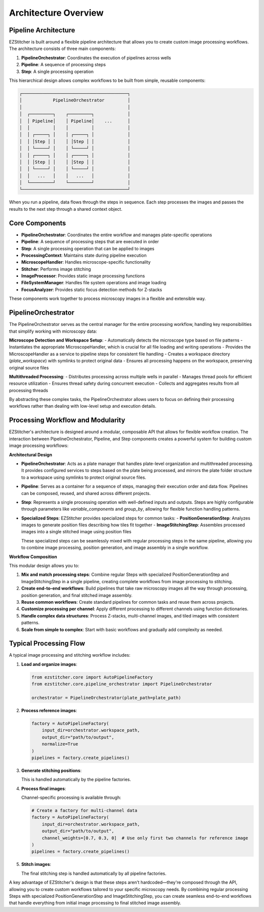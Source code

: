 ====================
Architecture Overview
====================

Pipeline Architecture
--------------------

EZStitcher is built around a flexible pipeline architecture that allows you to create custom image processing workflows. The architecture consists of three main components:

1. **PipelineOrchestrator**: Coordinates the execution of pipelines across wells
2. **Pipeline**: A sequence of processing steps
3. **Step**: A single processing operation

This hierarchical design allows complex workflows to be built from simple, reusable components:

.. code-block:: text

    ┌─────────────────────────────────────────┐
    │            PipelineOrchestrator         │
    │                                         │
    │  ┌─────────┐    ┌─────────┐             │
    │  │ Pipeline│    │ Pipeline│    ...      │
    │  │         │    │         │             │
    │  │ ┌─────┐ │    │ ┌─────┐ │             │
    │  │ │Step │ │    │ │Step │ │             │
    │  │ └─────┘ │    │ └─────┘ │             │
    │  │ ┌─────┐ │    │ ┌─────┐ │             │
    │  │ │Step │ │    │ │Step │ │             │
    │  │ └─────┘ │    │ └─────┘ │             │
    │  │   ...   │    │   ...   │             │
    │  └─────────┘    └─────────┘             │
    └─────────────────────────────────────────┘

When you run a pipeline, data flows through the steps in sequence. Each step processes the images and passes the results to the next step through a shared context object.

Core Components
--------------

- **PipelineOrchestrator**: Coordinates the entire workflow and manages plate-specific operations
- **Pipeline**: A sequence of processing steps that are executed in order
- **Step**: A single processing operation that can be applied to images
- **ProcessingContext**: Maintains state during pipeline execution
- **MicroscopeHandler**: Handles microscope-specific functionality
- **Stitcher**: Performs image stitching
- **ImageProcessor**: Provides static image processing functions
- **FileSystemManager**: Handles file system operations and image loading
- **FocusAnalyzer**: Provides static focus detection methods for Z-stacks

These components work together to process microscopy images in a flexible and extensible way.

PipelineOrchestrator
------------------

The PipelineOrchestrator serves as the central manager for the entire processing workflow, handling key responsibilities that simplify working with microscopy data:

**Microscope Detection and Workspace Setup**:
- Automatically detects the microscope type based on file patterns
- Instantiates the appropriate MicroscopeHandler, which is crucial for all file loading and writing operations
- Provides the MicroscopeHandler as a service to pipeline steps for consistent file handling
- Creates a workspace directory (`plate_workspace`) with symlinks to protect original data
- Ensures all processing happens on the workspace, preserving original source files

**Multithreaded Processing**:
- Distributes processing across multiple wells in parallel
- Manages thread pools for efficient resource utilization
- Ensures thread safety during concurrent execution
- Collects and aggregates results from all processing threads

By abstracting these complex tasks, the PipelineOrchestrator allows users to focus on defining their processing workflows rather than dealing with low-level setup and execution details.

Processing Workflow and Modularity
-----------------------------

EZStitcher's architecture is designed around a modular, composable API that allows for flexible workflow creation. The interaction between PipelineOrchestrator, Pipeline, and Step components creates a powerful system for building custom image processing workflows:

**Architectural Design**

- **PipelineOrchestrator**: Acts as a plate manager that handles plate-level organization and multithreaded processing. It provides configured services to steps based on the plate being processed, and mirrors the plate folder structure to a workspace using symlinks to protect original source files.

- **Pipeline**: Serves as a container for a sequence of steps, managing their execution order and data flow. Pipelines can be composed, reused, and shared across different projects.

- **Step**: Represents a single processing operation with well-defined inputs and outputs. Steps are highly configurable through parameters like `variable_components` and `group_by`, allowing for flexible function handling patterns.

- **Specialized Steps**: EZStitcher provides specialized steps for common tasks:
  - **PositionGenerationStep**: Analyzes images to generate position files describing how tiles fit together
  - **ImageStitchingStep**: Assembles processed images into a single stitched image using position files

  These specialized steps can be seamlessly mixed with regular processing steps in the same pipeline, allowing you to combine image processing, position generation, and image assembly in a single workflow.

**Workflow Composition**

This modular design allows you to:

1. **Mix and match processing steps**: Combine regular Steps with specialized PositionGenerationStep and ImageStitchingStep in a single pipeline, creating complete workflows from image processing to stitching.
2. **Create end-to-end workflows**: Build pipelines that take raw microscopy images all the way through processing, position generation, and final stitched image assembly.
3. **Reuse common workflows**: Create standard pipelines for common tasks and reuse them across projects.
4. **Customize processing per channel**: Apply different processing to different channels using function dictionaries.
5. **Handle complex data structures**: Process Z-stacks, multi-channel images, and tiled images with consistent patterns.
6. **Scale from simple to complex**: Start with basic workflows and gradually add complexity as needed.

Typical Processing Flow
--------------------

A typical image processing and stitching workflow includes:

1. **Load and organize images**:

   .. code-block:: python

       from ezstitcher.core import AutoPipelineFactory
       from ezstitcher.core.pipeline_orchestrator import PipelineOrchestrator

       orchestrator = PipelineOrchestrator(plate_path=plate_path)

2. **Process reference images**:

   .. code-block:: python

       factory = AutoPipelineFactory(
           input_dir=orchestrator.workspace_path,
           output_dir="path/to/output",
           normalize=True
       )
       pipelines = factory.create_pipelines()

3. **Generate stitching positions**:

   This is handled automatically by the pipeline factories.

4. **Process final images**:

   Channel-specific processing is available through:

   .. code-block:: python

       # Create a factory for multi-channel data
       factory = AutoPipelineFactory(
           input_dir=orchestrator.workspace_path,
           output_dir="path/to/output",
           channel_weights=[0.7, 0.3, 0]  # Use only first two channels for reference image
       )
       pipelines = factory.create_pipelines()

5. **Stitch images**:

   The final stitching step is handled automatically by all pipeline factories.

A key advantage of EZStitcher's design is that these steps aren't hardcoded—they're composed through the API, allowing you to create custom workflows tailored to your specific microscopy needs. By combining regular processing Steps with specialized PositionGenerationStep and ImageStitchingStep, you can create seamless end-to-end workflows that handle everything from initial image processing to final stitched image assembly.
